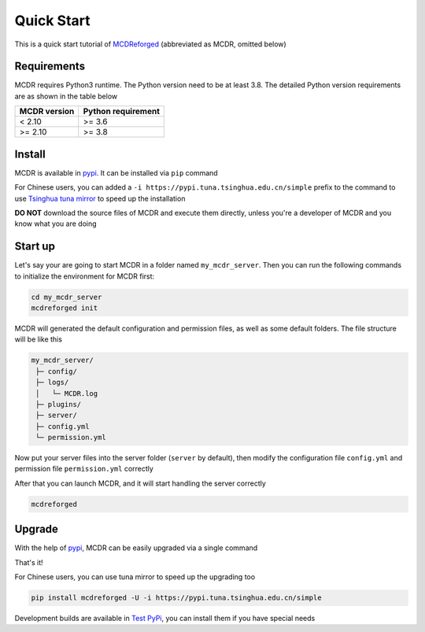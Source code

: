 
Quick Start
===========

This is a quick start tutorial of `MCDReforged <https://github.com/Fallen-Breath/MCDReforged>`__ (abbreviated as MCDR, omitted below)

Requirements
------------

MCDR requires Python3 runtime. The Python version need to be at least 3.8.
The detailed Python version requirements are as shown in the table below

.. list-table::
   :header-rows: 1

   * - MCDR version
     - Python requirement
   * - < 2.10
     - >= 3.6
   * - >= 2.10
     - >= 3.8

Install
-------

MCDR is available in `pypi <https://pypi.org/project/mcdreforged>`__. It can be installed via ``pip`` command

.. tab:: Windows

    .. code-block:: bat

        pip install mcdreforged

.. tab:: Linux

    .. code-block:: bash

        pip3 install mcdreforged

For Chinese users, you can added a ``-i https://pypi.tuna.tsinghua.edu.cn/simple`` prefix to the command to use `Tsinghua tuna mirror <https://mirrors.tuna.tsinghua.edu.cn/help/pypi/>`__ to speed up the installation

.. tab:: Windows

    .. code-block:: bat

        pip install mcdreforged -i https://pypi.tuna.tsinghua.edu.cn/simple

.. tab:: Linux

    .. code-block:: bash

        pip3 install mcdreforged -i https://pypi.tuna.tsinghua.edu.cn/simple

**DO NOT** download the source files of MCDR and execute them directly, unless you're a developer of MCDR and you know what you are doing

Start up
--------

Let's say your are going to start MCDR in a folder named ``my_mcdr_server``. Then you can run the following commands to initialize the environment for MCDR first:

.. code-block:: bash

    cd my_mcdr_server
    mcdreforged init

MCDR will generated the default configuration and permission files, as well as some default folders. The file structure will be like this

.. code-block::

    my_mcdr_server/
     ├─ config/
     ├─ logs/
     │   └─ MCDR.log
     ├─ plugins/
     ├─ server/
     ├─ config.yml
     └─ permission.yml

Now put your server files into the server folder (``server`` by default), then modify the configuration file ``config.yml`` and permission file ``permission.yml`` correctly

After that you can launch MCDR, and it will start handling the server correctly

.. code-block:: bash

    mcdreforged

Upgrade
-------

With the help of `pypi <https://pypi.org/project/mcdreforged/>`__, MCDR can be easily upgraded via a single command

.. tab:: Windows

    .. code-block:: bat

        pip install mcdreforged -U

.. tab:: Linux

    .. code-block:: bash

        pip3 install mcdreforged -U

That's it! 

For Chinese users, you can use tuna mirror to speed up the upgrading too

.. code-block:: bash

    pip install mcdreforged -U -i https://pypi.tuna.tsinghua.edu.cn/simple

Development builds are available in `Test PyPi <https://test.pypi.org/project/mcdreforged/#history>`__, you can install them if you have special needs

